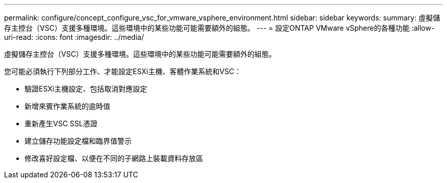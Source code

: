 ---
permalink: configure/concept_configure_vsc_for_vmware_vsphere_environment.html 
sidebar: sidebar 
keywords:  
summary: 虛擬儲存主控台（VSC）支援多種環境。這些環境中的某些功能可能需要額外的組態。 
---
= 設定ONTAP VMware vSphere的各種功能
:allow-uri-read: 
:icons: font
:imagesdir: ../media/


[role="lead"]
虛擬儲存主控台（VSC）支援多種環境。這些環境中的某些功能可能需要額外的組態。

您可能必須執行下列部分工作、才能設定ESXi主機、客體作業系統和VSC：

* 驗證ESXi主機設定、包括取消對應設定
* 新增來賓作業系統的逾時值
* 重新產生VSC SSL憑證
* 建立儲存功能設定檔和臨界值警示
* 修改喜好設定檔、以便在不同的子網路上裝載資料存放區

